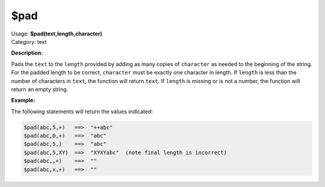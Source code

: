 .. MusicBrainz Picard Documentation Project

$pad
====

| Usage: **$pad(text,length,character)**
| Category: text

**Description:**

Pads the ``text`` to the ``length`` provided by adding as many copies of ``character`` as needed to
the beginning of the string.  For the padded length to be correct, ``character`` must be exactly one
character in length.  If ``length`` is less than the number of characters in ``text``, the
function will return ``text``.  If ``length`` is missing or is not a number, the function will
return an empty string.


**Example:**

The following statements will return the values indicated:

.. code-block:: taggerscript

    $pad(abc,5,+)   ==>  "++abc"
    $pad(abc,0,+)   ==>  "abc"
    $pad(abc,5,)    ==>  "abc"
    $pad(abc,5,XY)  ==>  "XYXYabc"  (note final length is incorrect)
    $pad(abc,,+)    ==>  ""
    $pad(abc,x,+)   ==>  ""
